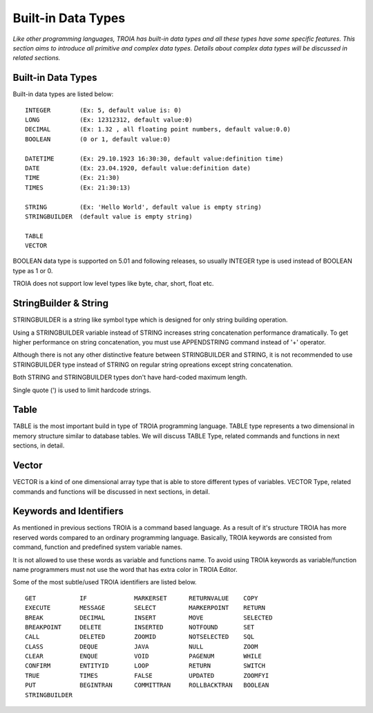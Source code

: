 

==================================
Built-in Data Types
==================================

*Like other programming languages, TROIA has built-in data types and all these types have some specific features. This section aims to introduce all primitive and complex data types. Details about complex data types will be discussed in related sections.*


Built-in Data Types
-------------------

Built-in data types are listed below:

::

	INTEGER        (Ex: 5, default value is: 0)
	LONG           (Ex: 12312312, default value:0)
	DECIMAL        (Ex: 1.32 , all floating point numbers, default value:0.0)
	BOOLEAN        (0 or 1, default value:0)
	
	DATETIME       (Ex: 29.10.1923 16:30:30, default value:definition time) 
	DATE           (Ex: 23.04.1920, default value:definition date) 
	TIME           (Ex: 21:30)
	TIMES          (Ex: 21:30:13)
	
	STRING         (Ex: 'Hello World', default value is empty string)
	STRINGBUILDER  (default value is empty string)
	
	TABLE
	VECTOR

BOOLEAN data type is supported on 5.01 and following releases, so usually INTEGER type is used instead of BOOLEAN type as 1 or 0.
	
TROIA does not support low level types like byte, char, short, float etc.
	
	
StringBuilder & String
----------------------

STRINGBUILDER is a string like symbol type which is designed for only string building operation.

Using a STRINGBUILDER variable instead of STRING increases string concatenation performance dramatically.
To get higher performance on string concatenation, you must use APPENDSTRING command instead of '+' operator.

Although there is not any other distinctive feature between STRINGBUILDER and STRING, it is not recommended to use STRINGBUILDER type instead of STRING on regular string opreations except string concatenation.

Both STRING and STRINGBUILDER types don't have hard-coded maximum length. 

Single quote (') is used to limit hardcode strings.


Table
--------------------

TABLE is the most important build in type of TROIA programming language. TABLE type represents a two dimensional in memory structure similar to database tables.
We will discuss TABLE Type, related commands and functions in next sections, in detail.


Vector
--------------------

VECTOR is a kind of one dimensional array type that is able to store different types of variables.
VECTOR Type, related commands and functions will be discussed in next sections, in detail.


Keywords and Identifiers
------------------------

As mentioned in previous sections TROIA is a command based language. As a result of it's structure TROIA has more reserved words compared to an ordinary programming language.
Basically, TROIA keywords are consisted from command, function and predefined system variable names. 

It is not allowed to use these words as variable and functions name.
To avoid using TROIA keywords as variable/function name programmers must not use the word that has extra color in TROIA Editor.

Some of the most subtle/used TROIA identifiers are listed below.

::

	GET            IF             MARKERSET      RETURNVALUE    COPY
	EXECUTE        MESSAGE        SELECT         MARKERPOINT    RETURN
	BREAK          DECIMAL        INSERT         MOVE           SELECTED
	BREAKPOINT     DELETE         INSERTED       NOTFOUND       SET              
	CALL           DELETED        ZOOMID         NOTSELECTED    SQL
	CLASS          DEQUE          JAVA           NULL           ZOOM
	CLEAR          ENQUE          VOID           PAGENUM        WHILE
	CONFIRM        ENTITYID       LOOP           RETURN         SWITCH
	TRUE           TIMES          FALSE          UPDATED        ZOOMFYI
	PUT            BEGINTRAN      COMMITTRAN     ROLLBACKTRAN   BOOLEAN
	STRINGBUILDER  
